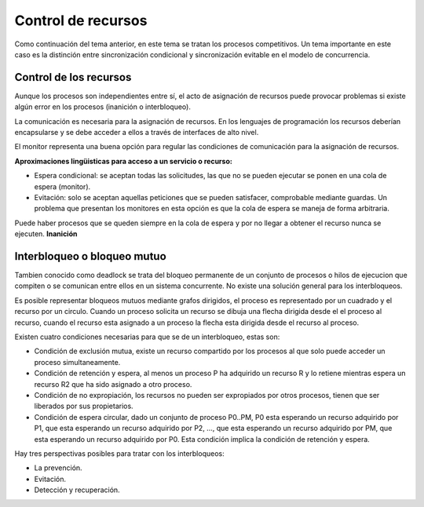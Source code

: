 Control de recursos
===================

Como continuación del tema anterior, en este tema se tratan los procesos
competitivos. Un tema importante en este caso es la distinción entre
sincronización condicional y sincronización evitable en el modelo de
concurrencia.

Control de los recursos
-----------------------

Aunque los procesos son independientes entre sí, el acto de asignación de
recursos puede provocar problemas si existe algún error en los procesos
(inanición o interbloqueo).

La comunicación es necesaria para la asignación de recursos. En los lenguajes de
programación los recursos deberían encapsularse y se debe acceder a ellos a
través de interfaces de alto nivel.

El monitor representa una buena opción para regular las condiciones de
comunicación para la asignación de recursos.

**Aproximaciones lingüisticas para acceso a un servicio o recurso:**

* Espera condicional: se aceptan todas las solicitudes, las que no se pueden
  ejecutar se ponen en una cola de espera (monitor).
* Evitación: solo se aceptan aquellas peticiones que se pueden satisfacer,
  comprobable mediante guardas. Un problema que presentan los monitores en esta
  opción es que la cola de espera se maneja de forma arbitraria.

Puede haber procesos que se queden siempre en la cola de espera y por no llegar
a obtener el recurso nunca se ejecuten. **Inanición**

Interbloqueo o bloqueo mutuo
----------------------------

Tambien conocido como deadlock se trata del bloqueo permanente de un conjunto de
procesos o hilos de ejecucion que compiten o se comunican entre ellos en un
sistema concurrente. No existe una solución general para los interbloqueos.

Es posible representar bloqueos mutuos mediante grafos dirigidos, el proceso es
representado por un cuadrado y el recurso por un circulo. Cuando un proceso
solicita un recurso se dibuja una flecha dirigida desde el el proceso al
recurso, cuando el recurso esta asignado a un proceso la flecha esta dirigida
desde el recurso al proceso.

Existen cuatro condiciones necesarias para que se de un interbloqueo, estas son:

* Condición de exclusión mutua, existe un recurso compartido por los procesos al
  que solo puede acceder un proceso simultaneamente.
* Condición de retención y espera, al menos un proceso P ha adquirido un recurso
  R y lo retiene mientras espera un recurso R2 que ha sido asignado a otro
  proceso.
* Condición de no expropiación, los recursos no pueden ser expropiados por otros
  procesos, tienen que ser liberados por sus propietarios.
* Condición de espera circular, dado un conjunto de proceso P0..PM, P0 esta
  esperando un recurso adquirido por P1, que esta esperando un recurso adquirido
  por P2, ..., que esta esperando un recurso adquirido por PM, que esta 
  esperando un recurso adquirido por P0. Esta condición implica la condición de
  retención y espera.

Hay tres perspectivas posibles para tratar con los interbloqueos:

* La prevención.
* Evitación.
* Detección y recuperación.
